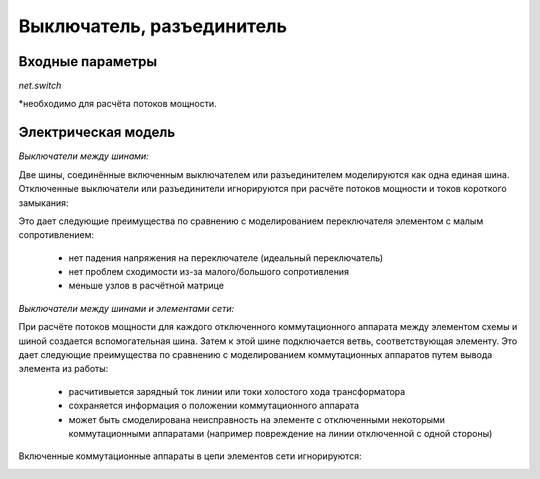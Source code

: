 ﻿.. _switch_model:

==========================
Выключатель, разъединитель
==========================

Входные параметры
=====================

*net.switch*

.. tabularcolumns:: |p{0.10\linewidth}|p{0.10\linewidth}|p{0.25\linewidth}|p{0.40\linewidth}|
.. csv-table:: 
   :file: switch_par.csv
   :delim: ;
   :widths: 10, 10, 25, 40

\*необходимо для расчёта потоков мощности.

   
Электрическая модель
====================

*Выключатели между шинами:*

Две шины, соединённые включенным выключателем или разъединителем моделируются как одна единая шина. Отключенные выключатели или разъединители игнорируются при расчёте потоков мощности и токов короткого замыкания:

.. image:: switches_bus.png                                    
	:width: 18em
	:alt: alternate Text
	:align: center

Это дает следующие преимущества по сравнению с моделированием переключателя элементом с малым сопротивлением:

    - нет падения напряжения на переключателе (идеальный переключатель)
    - нет проблем сходимости из-за малого/большого сопротивления
    - меньше узлов в расчётной матрице
    
*Выключатели между шинами и элементами сети:*

При расчёте потоков мощности для каждого отключенного коммутационного аппарата между элементом схемы и шиной создается вспомогательная шина. Затем к этой шине подключается ветвь, соответствующая элементу. Это дает следующие преимущества по сравнению с моделированием коммутационных аппаратов путем вывода элемента из работы:

    - расчитивыется зарядный ток линии или токи холостого хода трансформатора
    - сохраняется информация о положении коммутационного аппарата
    - может быть смоделирована неисправность на элементе с отключенными некоторыми коммутационными аппаратами (например повреждение на линии отключенной с одной стороны)

Включенные коммутационные аппараты в цепи элементов сети игнорируются:

.. image:: switches_element.png
	:width: 30em
	:alt: alternate Text
	:align: center


